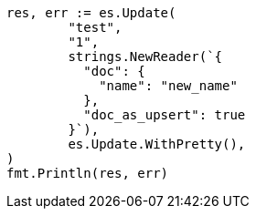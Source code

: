 // Generated from docs-update_7b5c231526846f2f7b98d78f3656ae6a_test.go
//
[source, go]
----
res, err := es.Update(
	"test",
	"1",
	strings.NewReader(`{
	  "doc": {
	    "name": "new_name"
	  },
	  "doc_as_upsert": true
	}`),
	es.Update.WithPretty(),
)
fmt.Println(res, err)
----
